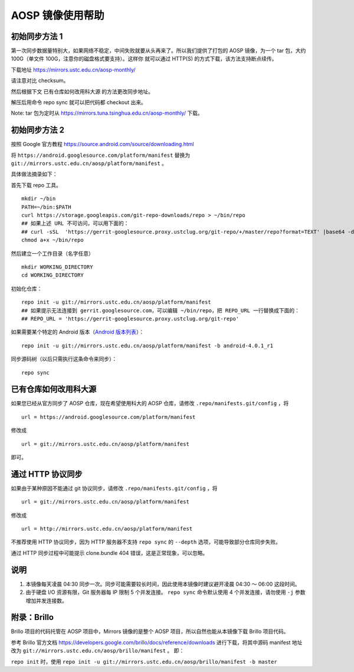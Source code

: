 =================
AOSP 镜像使用帮助
=================

初始同步方法 1
==============

第一次同步数据量特别大，如果网络不稳定，中间失败就要从头再来了。所以我们提供了打包的
AOSP 镜像，为一个 tar 包，大约 100G（单文件
100G，注意你的磁盘格式要支持）。这样你 就可以通过 HTTP(S)
的方式下载，该方法支持断点续传。

下载地址 https://mirrors.ustc.edu.cn/aosp-monthly/

请注意对比 checksum。

然后根据下文 已有仓库如何改用科大源 的方法更改同步地址。

解压后用命令 repo sync 就可以把代码都 checkout 出来。

Note: tar 包为定时从 https://mirrors.tuna.tsinghua.edu.cn/aosp-monthly/
下载。

初始同步方法 2
==============

按照 Google 官方教程 https://source.android.com/source/downloading.html

将 ``https://android.googlesource.com/platform/manifest`` 替换为
``git://mirrors.ustc.edu.cn/aosp/platform/manifest`` 。

具体做法摘录如下：

首先下载 repo 工具。

::

   mkdir ~/bin
   PATH=~/bin:$PATH
   curl https://storage.googleapis.com/git-repo-downloads/repo > ~/bin/repo
   ## 如果上述 URL 不可访问，可以用下面的：
   ## curl -sSL  'https://gerrit-googlesource.proxy.ustclug.org/git-repo/+/master/repo?format=TEXT' |base64 -d > ~/bin/repo
   chmod a+x ~/bin/repo

然后建立一个工作目录（名字任意）

::

   mkdir WORKING_DIRECTORY
   cd WORKING_DIRECTORY

初始化仓库：

::

   repo init -u git://mirrors.ustc.edu.cn/aosp/platform/manifest
   ## 如果提示无法连接到 gerrit.googlesource.com，可以编辑 ~/bin/repo，把 REPO_URL 一行替换成下面的：
   ## REPO_URL = 'https://gerrit-googlesource.proxy.ustclug.org/git-repo'

如果需要某个特定的 Android 版本（`Android 版本列表`_）：

::

   repo init -u git://mirrors.ustc.edu.cn/aosp/platform/manifest -b android-4.0.1_r1

同步源码树（以后只需执行这条命令来同步）：

::

   repo sync

已有仓库如何改用科大源
======================

如果您已经从官方同步了 AOSP 仓库，现在希望使用科大的 AOSP 仓库，请修改
``.repo/manifests.git/config`` ，将

::

   url = https://android.googlesource.com/platform/manifest

修改成

::

   url = git://mirrors.ustc.edu.cn/aosp/platform/manifest

即可。

通过 HTTP 协议同步
============================

如果由于某种原因不能通过 git 协议同步，请修改
``.repo/manifests.git/config`` ，将

::

   url = git://mirrors.ustc.edu.cn/aosp/platform/manifest

修改成

::

   url = http://mirrors.ustc.edu.cn/aosp/platform/manifest

不推荐使用 HTTP 协议同步，因为 HTTP 服务器不支持 ``repo sync`` 的
``--depth`` 选项，可能导致部分仓库同步失败。

通过 HTTP 同步过程中可能提示 clone.bundle 404
错误，这是正常现象，可以忽略。

说明
====

1. 本镜像每天凌晨 04:30
   同步一次。同步可能需要较长时间，因此使用本镜像时建议避开凌晨 04:30 ～
   06:00 这段时间。

2. 由于硬盘 I/O 资源有限，Git 服务器每 IP 限制 5 个并发连接。
   ``repo sync`` 命令默认使用 4 个并发连接，请勿使用 ``-j``
   参数增加并发连接数。

附录：Brillo
============

Brillo 项目的代码托管在 AOSP 项目中，Mirrors 镜像的是整个 AOSP
项目，所以自然也能从本镜像下载 Brillo 项目代码。

参考 Brillo 官方文档
https://developers.google.com/brillo/docs/reference/downloads
进行下载，将其中源码 manifest 地址 改为
``git://mirrors.ustc.edu.cn/aosp/brillo/manifest`` 。 即：

``repo init`` 时，使用
``repo init -u git://mirrors.ustc.edu.cn/aosp/brillo/manifest -b master``

.. _Android 版本列表: https://source.android.com/source/build-numbers.html#source-code-tags-and-builds